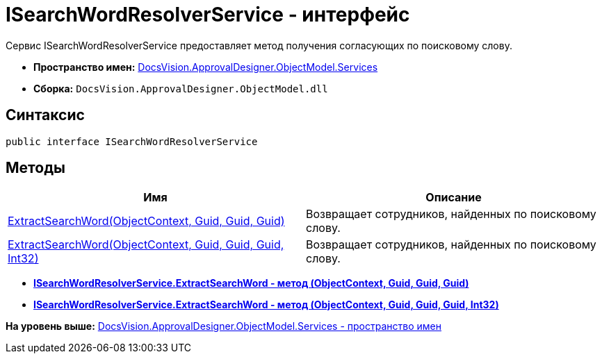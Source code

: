 = ISearchWordResolverService - интерфейс

Сервис ISearchWordResolverService предоставляет метод получения согласующих по поисковому слову.

* [.keyword]*Пространство имен:* xref:Services_NS.adoc[DocsVision.ApprovalDesigner.ObjectModel.Services]
* [.keyword]*Сборка:* [.ph .filepath]`DocsVision.ApprovalDesigner.ObjectModel.dll`

== Синтаксис

[source,pre,codeblock,language-csharp]
----
public interface ISearchWordResolverService
----

== Методы

[cols=",",options="header",]
|===
|Имя |Описание
|xref:ISearchWordResolverService.ExtractSearchWord_MT.adoc[ExtractSearchWord(ObjectContext, Guid, Guid, Guid)] |Возвращает сотрудников, найденных по поисковому слову.
|xref:ISearchWordResolverService.ExtractSearchWord_1_MT.adoc[ExtractSearchWord(ObjectContext, Guid, Guid, Guid, Int32)] |Возвращает сотрудников, найденных по поисковому слову.
|===

* *xref:../../../../../api/DocsVision/ApprovalDesigner/ObjectModel/Services/ISearchWordResolverService.ExtractSearchWord_MT.adoc[ISearchWordResolverService.ExtractSearchWord - метод (ObjectContext, Guid, Guid, Guid)]* +
* *xref:../../../../../api/DocsVision/ApprovalDesigner/ObjectModel/Services/ISearchWordResolverService.ExtractSearchWord_1_MT.adoc[ISearchWordResolverService.ExtractSearchWord - метод (ObjectContext, Guid, Guid, Guid, Int32)]* +

*На уровень выше:* xref:../../../../../api/DocsVision/ApprovalDesigner/ObjectModel/Services/Services_NS.adoc[DocsVision.ApprovalDesigner.ObjectModel.Services - пространство имен]
